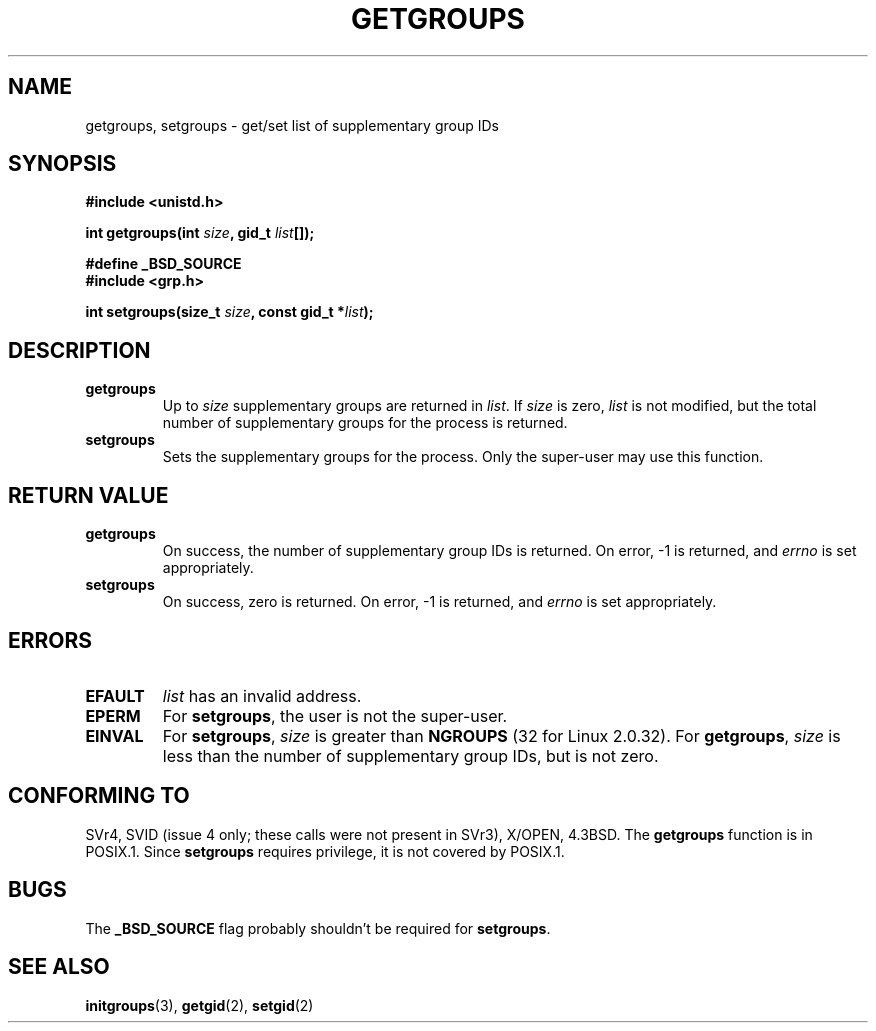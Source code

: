 .\" Hey Emacs! This file is -*- nroff -*- source.
.\"
.\" Copyright 1993 Rickard E. Faith (faith@cs.unc.edu)
.\"
.\" Permission is granted to make and distribute verbatim copies of this
.\" manual provided the copyright notice and this permission notice are
.\" preserved on all copies.
.\"
.\" Permission is granted to copy and distribute modified versions of this
.\" manual under the conditions for verbatim copying, provided that the
.\" entire resulting derived work is distributed under the terms of a
.\" permission notice identical to this one
.\" 
.\" Since the Linux kernel and libraries are constantly changing, this
.\" manual page may be incorrect or out-of-date.  The author(s) assume no
.\" responsibility for errors or omissions, or for damages resulting from
.\" the use of the information contained herein.  The author(s) may not
.\" have taken the same level of care in the production of this manual,
.\" which is licensed free of charge, as they might when working
.\" professionally.
.\" 
.\" Formatted or processed versions of this manual, if unaccompanied by
.\" the source, must acknowledge the copyright and authors of this work.
.\"
.\" Modified Thu Oct 31 12:04:29 1996 by Eric S. Raymond <esr@thyrsus.com>
.TH GETGROUPS 2 "10 December 1997" "Linux 2.0.32" "Linux Programmer's Manual"
.SH NAME
getgroups, setgroups \- get/set list of supplementary group IDs
.SH SYNOPSIS
.B #include <unistd.h>
.sp
.BI "int getgroups(int " size ", gid_t " list []);
.sp 2
.B #define _BSD_SOURCE
.br
.B #include <grp.h>
.sp
.BI "int setgroups(size_t " size ", const gid_t *" list );
.SH DESCRIPTION
.TP
.B getgroups
Up to
.I size
supplementary groups are returned in
.IR list .
If
.I size
is zero,
.I list
is not modified, but the total number of supplementary groups for the
process is returned.
.TP
.B setgroups
Sets the supplementary groups for the process.  Only the super-user may use
this function.
.SH "RETURN VALUE"
.TP
.B getgroups
On success, the number of supplementary group IDs is returned.
On error, \-1 is returned, and
.I errno
is set appropriately.
.TP
.B setgroups
On success, zero is returned.  On error, \-1 is returned, and
.I errno
is set appropriately.
.SH ERRORS
.TP
.B EFAULT
.I list
has an invalid address.
.TP
.B EPERM
For
.BR setgroups ,
the user is not the super-user.
.TP
.B EINVAL
For
.BR setgroups ,
.I size
is greater than
.B NGROUPS
(32 for Linux 2.0.32).
For
.BR getgroups ,
.I size
is less than the number of supplementary group IDs, but is not zero.
.SH "CONFORMING TO"
SVr4, SVID (issue 4 only; these calls were not present in SVr3),
X/OPEN, 4.3BSD.  The
.B getgroups
function is in POSIX.1.  Since
.B setgroups
requires privilege, it is not covered by POSIX.1.
.SH BUGS
The
.B _BSD_SOURCE
flag probably shouldn't be required for
.BR setgroups .
.SH "SEE ALSO"
.BR initgroups (3),
.BR getgid (2),
.BR setgid (2)
